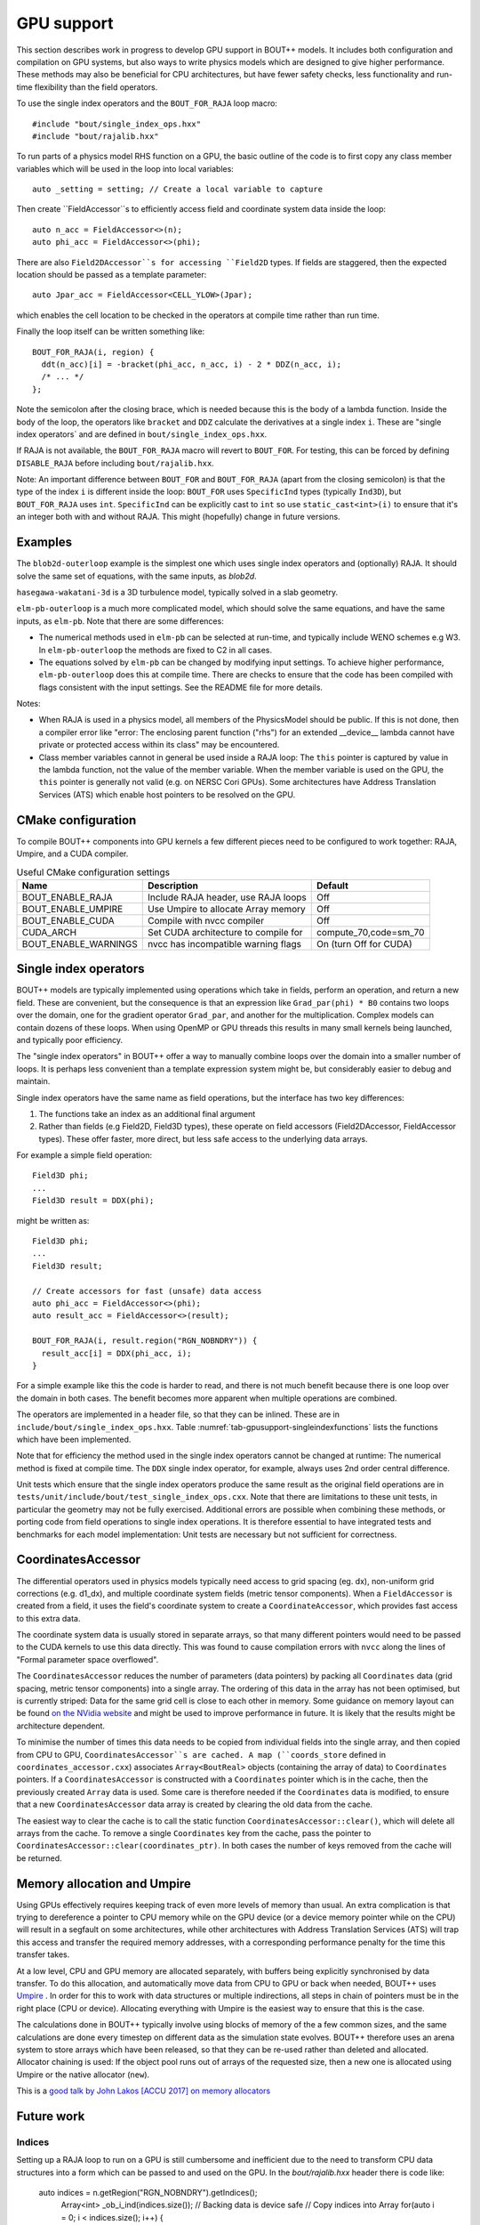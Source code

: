 .. _sec-gpusupport:

GPU support
===========

This section describes work in progress to develop GPU support in
BOUT++ models.  It includes both configuration and compilation on GPU
systems, but also ways to write physics models which are designed to
give higher performance. These methods may also be beneficial for CPU
architectures, but have fewer safety checks, less functionality and
run-time flexibility than the field operators.

To use the single index operators and the ``BOUT_FOR_RAJA`` loop macro::

  #include "bout/single_index_ops.hxx"
  #include "bout/rajalib.hxx"

To run parts of a physics model RHS function on a GPU, the basic
outline of the code is to first copy any class member variables which
will be used in the loop into local variables::

  auto _setting = setting; // Create a local variable to capture

Then create ``FieldAccessor``s to efficiently access field and
coordinate system data inside the loop::

  auto n_acc = FieldAccessor<>(n);
  auto phi_acc = FieldAccessor<>(phi);

There are also ``Field2DAccessor``s for accessing ``Field2D``
types. If fields are staggered, then the expected location should be
passed as a template parameter::

  auto Jpar_acc = FieldAccessor<CELL_YLOW>(Jpar);

which enables the cell location to be checked in the operators at
compile time rather than run time.

Finally the loop itself can be written something like::

  BOUT_FOR_RAJA(i, region) {
    ddt(n_acc)[i] = -bracket(phi_acc, n_acc, i) - 2 * DDZ(n_acc, i);
    /* ... */
  };

Note the semicolon after the closing brace, which is needed because
this is the body of a lambda function. Inside the body of the loop,
the operators like ``bracket`` and ``DDZ`` calculate the derivatives
at a single index ``i``. These are "single index operators` and are
defined in ``bout/single_index_ops.hxx``.

If RAJA is not available, the ``BOUT_FOR_RAJA`` macro will revert to
``BOUT_FOR``.  For testing, this can be forced by defining
``DISABLE_RAJA`` before including ``bout/rajalib.hxx``.

Note: An important difference between ``BOUT_FOR`` and
``BOUT_FOR_RAJA`` (apart from the closing semicolon) is that the type
of the index ``i`` is different inside the loop: ``BOUT_FOR`` uses
``SpecificInd`` types (typically ``Ind3D``), but ``BOUT_FOR_RAJA``
uses ``int``.  ``SpecificInd`` can be explicitly cast to ``int`` so
use ``static_cast<int>(i)`` to ensure that it's an integer both with
and without RAJA. This might (hopefully) change in future versions.

Examples
--------

The ``blob2d-outerloop`` example is the simplest one which uses single index operators
and (optionally) RAJA. It should solve the same set of equations, with the same inputs,
as `blob2d`.

``hasegawa-wakatani-3d`` is a 3D turbulence model, typically solved in a slab geometry.

``elm-pb-outerloop`` is a much more complicated model, which should solve the same
equations, and have the same inputs, as ``elm-pb``. Note that there are some differences:

* The numerical methods used in ``elm-pb`` can be selected at
  run-time, and typically include WENO schemes e.g W3. In
  ``elm-pb-outerloop`` the methods are fixed to C2 in all cases.
* The equations solved by ``elm-pb`` can be changed by modifying input settings.
  To achieve higher performance, ``elm-pb-outerloop`` does this at compile time.
  There are checks to ensure that the code has been compiled with flags consistent
  with the input settings. See the README file for more details.

Notes:

* When RAJA is used in a physics model, all members of the PhysicsModel
  should be public. If this is not done, then a compiler error like
  "error: The enclosing parent function ("rhs") for an extended __device__ lambda
  cannot have private or protected access within its class" may be encountered.

* Class member variables cannot in general be used inside a RAJA loop: The ``this``
  pointer is captured by value in the lambda function, not the value of the member variable.
  When the member variable is used on the GPU, the ``this`` pointer is generally not valid
  (e.g. on NERSC Cori GPUs). Some architectures have Address Translation Services (ATS)
  which enable host pointers to be resolved on the GPU.

CMake configuration
-------------------

To compile BOUT++ components into GPU kernels a few different pieces need to be configured to work together:
RAJA, Umpire, and a CUDA compiler.


.. _tab-gpusupport-cmake:
.. table:: Useful CMake configuration settings

   +----------------------+-----------------------------------------+------------------------+
   | Name                 | Description                             | Default                |
   +======================+=========================================+========================+
   | BOUT_ENABLE_RAJA     | Include RAJA header, use RAJA loops     | Off                    |
   +----------------------+-----------------------------------------+------------------------+
   | BOUT_ENABLE_UMPIRE   | Use Umpire to allocate Array memory     | Off                    |
   +----------------------+-----------------------------------------+------------------------+
   | BOUT_ENABLE_CUDA     | Compile with nvcc compiler              | Off                    |
   +----------------------+-----------------------------------------+------------------------+
   | CUDA_ARCH            | Set CUDA architecture to compile for    | compute_70,code=sm_70  |
   +----------------------+-----------------------------------------+------------------------+
   | BOUT_ENABLE_WARNINGS | nvcc has incompatible warning flags     | On (turn Off for CUDA) |
   +----------------------+-----------------------------------------+------------------------+

Single index operators
----------------------

BOUT++ models are typically implemented using operations which take in
fields, perform an operation, and return a new field. These are
convenient, but the consequence is that an expression like
``Grad_par(phi) * B0`` contains two loops over the domain, one for the
gradient operator ``Grad_par``, and another for the
multiplication. Complex models can contain dozens of these loops. When
using OpenMP or GPU threads this results in many small kernels being
launched, and typically poor efficiency.

The "single index operators" in BOUT++ offer a way to manually combine
loops over the domain into a smaller number of loops. It is perhaps
less convenient than a template expression system might be, but
considerably easier to debug and maintain.

Single index operators have the same name as field operations, but the interface
has two key differences:

1. The functions take an index as an additional final argument
2. Rather than fields (e.g Field2D, Field3D types), these operate on
   field accessors (Field2DAccessor, FieldAccessor types). These offer
   faster, more direct, but less safe access to the underlying data
   arrays.

For example a simple field operation::

  Field3D phi;
  ...
  Field3D result = DDX(phi);

might be written as::

  Field3D phi;
  ...
  Field3D result;

  // Create accessors for fast (unsafe) data access
  auto phi_acc = FieldAccessor<>(phi);
  auto result_acc = FieldAccessor<>(result);

  BOUT_FOR_RAJA(i, result.region("RGN_NOBNDRY")) {
    result_acc[i] = DDX(phi_acc, i);
  }

For a simple example like this the code is harder to read, and there
is not much benefit because there is one loop over the domain in both
cases. The benefit becomes more apparent when multiple operations are
combined.

The operators are implemented in a header file, so that they can be
inlined. These are in ``include/bout/single_index_ops.hxx``. Table
:numref:`tab-gpusupport-singleindexfunctions` lists the functions
which have been implemented.

.. _tab-gpusupport-singleindexfunctions:
.. table:: Single index operator functions

   +------------------------------ +-------------------------------------------+
   | Function                      | Description                               |
   +===============================+===========================================+
   | DDX(F3D, i)                   | Derivative in X with ``ddx:first=C2``     |
   +-------------------------------+-------------------------------------------+
   | DDY(F3D, i)                   | Derivative in Y with ``ddy:first=C2``     |
   +-------------------------------+-------------------------------------------+
   | DDZ(F3D, i)                   | Derivative in Z with ``ddz:first=C2``     |
   +-------------------------------+-------------------------------------------+
   | bracket(F2D, F3D, i)          | bracket(F2D, F3D, BRACKET_ARAKAWA)        |
   +-------------------------------+-------------------------------------------+
   | bracket(F3D, F3D, i)          | bracket(F3D, F2D, BRACKET_ARAKAWA)        |
   +-------------------------------+-------------------------------------------+
   | Delp2(F3D, i)                 | Delp2 with useFFT=false, C2 central diff. |
   +-------------------------------+-------------------------------------------+
   | Div_par_Grad_par(F3D, i)      | 2nd order central difference              |
   +-------------------------------+-------------------------------------------+
   | b0xGrad_dot_Grad(F3D, F2D, i) | C2 central diff. for all derivatives      |
   +-------------------------------+-------------------------------------------+
   | b0xGrad_dot_Grad(F2D, F3D, i) | C2 central diff. for all derivatives      |
   +-------------------------------+-------------------------------------------+
   | D2DY2(F3D, i)                 | C2 2nd-order derivative ``ddy:second=C2`` |
   +-------------------------------+-------------------------------------------+
   | Grad_par(F3D, i)              | C2 derivative, ``ddy:first=C2``           |
   +-------------------------------+-------------------------------------------+

Note that for efficiency the method used in the single index operators
cannot be changed at runtime: The numerical method is fixed at compile
time. The ``DDX`` single index operator, for example, always uses 2nd
order central difference.

Unit tests which ensure that the single index operators produce the
same result as the original field operations are in
``tests/unit/include/bout/test_single_index_ops.cxx``. Note that there
are limitations to these unit tests, in particular the geometry may
not be fully exercised. Additional errors are possible when combining
these methods, or porting code from field operations to single index
operations. It is therefore essential to have integrated tests and
benchmarks for each model implementation: Unit tests are necessary
but not sufficient for correctness.

CoordinatesAccessor
-------------------

The differential operators used in physics models typically need
access to grid spacing (eg. dx), non-uniform grid corrections
(e.g. d1_dx), and multiple coordinate system fields (metric tensor
components). When a ``FieldAccessor`` is created from a field, it uses the
field's coordinate system to create a ``CoordinateAccessor``, which
provides fast access to this extra data.

The coordinate system data is usually stored in separate arrays, so
that many different pointers would need to be passed to the CUDA
kernels to use this data directly. This was found to cause compilation
errors with ``nvcc`` along the lines of "Formal parameter space
overflowed".

The ``CoordinatesAccessor`` reduces the number of parameters (data
pointers) by packing all ``Coordinates`` data (grid spacing, metric
tensor components) into a single array. The ordering of this data in
the array has not been optimised, but is currently striped: Data for
the same grid cell is close to each other in memory. Some guidance on
memory layout can be found `on the NVidia website
<https://docs.nvidia.com/cuda/cuda-c-best-practices-guide/index.html#coalesced-access-to-global-memory>`_ and might be used to improve performance in future. It is
likely that the results might be architecture dependent.

To minimise the number of times this data needs to be copied from
individual fields into the single array, and then copied from CPU to
GPU, ``CoordinatesAccessor``s are cached. A map (``coords_store``
defined in ``coordinates_accessor.cxx``) associates
``Array<BoutReal>`` objects (containing the array of data) to
``Coordinates`` pointers. If a ``CoordinatesAccessor`` is constructed
with a ``Coordinates`` pointer which is in the cache, then the
previously created ``Array`` data is used.
Some care is therefore needed if the ``Coordinates`` data is modified,
to ensure that a new ``CoordinatesAccessor`` data array is created by
clearing the old data from the cache.

The easiest way to clear the cache is to call the static function
``CoordinatesAccessor::clear()``, which will delete all arrays from
the cache. To remove a single ``Coordinates`` key from the cache, pass
the pointer to ``CoordinatesAccessor::clear(coordinates_ptr)``.  In
both cases the number of keys removed from the cache will be returned.

Memory allocation and Umpire
----------------------------

Using GPUs effectively requires keeping track of even more levels of
memory than usual. An extra complication is that trying to dereference
a pointer to CPU memory while on the GPU device (or a device memory
pointer while on the CPU) will result in a segfault on some
architectures, while other architectures with Address Translation
Services (ATS) will trap this access and transfer the required memory
addresses, with a corresponding performance penalty for the time this
transfer takes.

At a low level, CPU and GPU memory are allocated separately, with buffers being
explicitly synchronised by data transfer. To do this allocation, and
automatically move data from CPU to GPU or back when needed, BOUT++ uses
`Umpire <https://github.com/LLNL/Umpire>`_ . In order for this to work with
data structures or multiple indirections, all steps in chain of pointers
must be in the right place (CPU or device). Allocating everything with
Umpire is the easiest way to ensure that this is the case.

The calculations done in BOUT++ typically involve using blocks of
memory of the a few common sizes, and the same calculations are done
every timestep on different data as the simulation state evolves.
BOUT++ therefore uses an arena system to store arrays which have been
released, so that they can be re-used rather than deleted and
allocated.  Allocator chaining is used: If the object pool runs out of
arrays of the requested size, then a new one is allocated using Umpire
or the native allocator (``new``).

This is a `good talk by John Lakos [ACCU 2017] on memory allocators
<https://www.youtube.com/watch?v=d1DpVR0tw0U>`_

Future work
-----------

Indices
~~~~~~~

Setting up a RAJA loop to run on a GPU is still cumbersome and inefficient
due to the need to transform CPU data structures into a form which can
be passed to and used on the GPU. In the `bout/rajalib.hxx` header there
is code like:

    auto indices = n.getRegion("RGN_NOBNDRY").getIndices();
     Array<int> _ob_i_ind(indices.size()); // Backing data is device safe
     // Copy indices into Array
     for(auto i = 0; i < indices.size(); i++) {
       _ob_i_ind[i] = indices[i].ind;
     }
     // Get the raw pointer to use on the device
     auto _ob_i_ind_raw = &_ob_i_ind[0];

which is creating a raw pointer (``_ob_i_ind_raw``) to an array of
``int``s which are allocated using Umpire. The original ``indices``
are allocated using ``new`` and are inside a C++ ``std::vector``.  The
RAJA loop then uses this array like this::

    RAJA::forall<EXEC_POL>(RAJA::RangeSegment(0, indices.size()), [=] RAJA_DEVICE(int id) {
      int i = _ob_i_ind_raw[id]; // int passed to loop body

This code has several issues:

#. It is inefficiently creating a new ``Array<int>`` and copying the
   indices into it every time. In almost every case the indices will
   not be changing.

#. The indices lose their type information: Inside the loop an index
   into a 3D field has the same type as an index into a 2D field (both
   ``int``). This is a possible source of bugs.

Possible fixes include:

#. Changing ``Region`` to store indices inside an ``Array`` rather than ``std::vector``.
   This would ensure that the ``SpecificInd`` objects were allocated with Umpire.
   Then the GPU-side code could use ``SpecificInd`` objects for index conversion
   and type safety.
   This would still leave the problem of extracting the pointer from the ``Array``,
   and would send more information to the GPU (``SpecificInd`` contains 3 ``ints``).

#. The indices could be stored in two forms, one the ``std::vector`` as now, and alongside
   it an ``Array<int>``.

In either case it might be useful to have an ``ArrayAccessor`` type, which is just a range
(begin/end pair, or pointer and length), and doesn't take ownership of the array data.

Then the code might look something like::

  auto indices_acc = ArrayAccessor<>(n.getRegion("RGN_NOBNDRY").getIndices());

  RAJA::forall<EXEC_POL>(RAJA::RangeSegment(0, indices.size()), [=] RAJA_DEVICE(int id) {
    const Ind3D& i = indices_acc[id];
